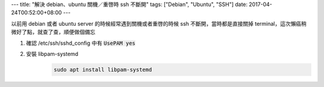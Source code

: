 ---
title: "解決 debian、ubuntu 關機／重啓時 ssh 不斷開"
tags: ["Debian", "Ubuntu", "SSH"]
date: 2017-04-24T00:52:00+08:00
---

以前用 debian 或者 ubuntu server 的時候經常遇到關機或者重啓的時候 ssh 不斷開，當時都是直接關掉 terminal，這次懶癌稍微好了點，就查了查，順便做個備忘

1. 確認 /etc/ssh/sshd_config 中有 :code:`UsePAM yes`
2. 安裝 libpam-systemd
    .. code-block:: shell

        sudo apt install libpam-systemd
